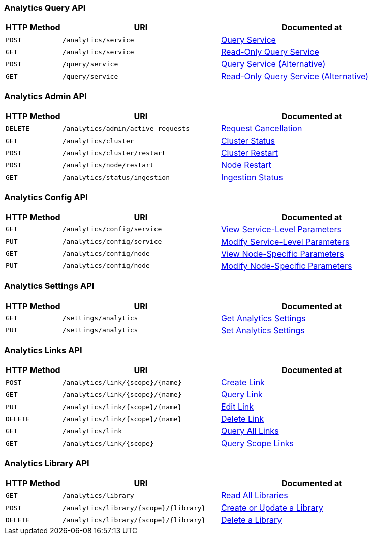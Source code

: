 === Analytics Query API

[cols="76,215,249"]
|===
| HTTP Method | URI | Documented at

| `POST`
| `/analytics/service`
| xref:analytics:rest-service.adoc#query-service[Query Service]

| `GET`
| `/analytics/service`
| xref:analytics:rest-service.adoc#read-only-query-service[Read-Only Query Service]

| `POST`
| `/query/service`
| xref:analytics:rest-service.adoc#query-service-alternative[Query Service (Alternative)]

| `GET`
| `/query/service`
| xref:analytics:rest-service.adoc#read-only-query-service-alternative[Read-Only Query Service (Alternative)]

|===

=== Analytics Admin API

[cols="76,215,249"]
|===
| HTTP Method | URI | Documented at

| `DELETE`
| `/analytics/admin/active_requests`
| xref:analytics:rest-admin.adoc#request-cancellation[Request Cancellation]

| `GET`
| `/analytics/cluster`
| xref:analytics:rest-admin.adoc#cluster-status[Cluster Status]

| `POST`
| `/analytics/cluster/restart`
| xref:analytics:rest-admin.adoc#cluster-restart[Cluster Restart]

| `POST`
| `/analytics/node/restart`
| xref:analytics:rest-admin.adoc#node-restart[Node Restart]

| `GET`
| `/analytics/status/ingestion`
| xref:analytics:rest-admin.adoc##ingestion-status[Ingestion Status]

// deprecated methods
// | `GET`
// | `/analytics/node/agg/stats/remaining`
// | xref:analytics:rest-admin.adoc#pending-mutations[Pending Mutations]

|===

=== Analytics Config API

[cols="76,215,249"]
|===
| HTTP Method | URI | Documented at

| `GET`
| `/analytics/config/service`
| xref:analytics:rest-config.adoc#view-service-level-parameters[View Service-Level Parameters]

| `PUT`
| `/analytics/config/service`
| xref:analytics:rest-config.adoc#modify-service-level-parameters[Modify Service-Level Parameters]

| `GET`
| `/analytics/config/node`
| xref:analytics:rest-config.adoc#view-node-specific-parameters[View Node-Specific Parameters]

| `PUT`
| `/analytics/config/node`
| xref:analytics:rest-config.adoc#modify-node-specific-parameters[Modify Node-Specific Parameters]

|===

=== Analytics Settings API

[cols="76,215,249"]
|===
| HTTP Method | URI | Documented at

| `GET`
| `/settings/analytics`
| xref:analytics:rest-settings.adoc#get-cluster-settings[Get Analytics Settings]

| `PUT`
| `/settings/analytics`
| xref:analytics:rest-settings.adoc#set-cluster-settings[Set Analytics Settings]

|===

=== Analytics Links API

[cols="76,215,249"]
|===
| HTTP Method | URI | Documented at

| `POST`
| `/analytics/link/{scope}/{name}`
| xref:analytics:rest-links.adoc#create-link[Create Link]

| `GET`
| `/analytics/link/{scope}/{name}`
| xref:analytics:rest-links.adoc#query-link[Query Link]

| `PUT`
| `/analytics/link/{scope}/{name}`
| xref:analytics:rest-links.adoc#edit-link[Edit Link]

| `DELETE`
| `/analytics/link/{scope}/{name}`
| xref:analytics:rest-links.adoc#delete-link[Delete Link]

| `GET`
| `/analytics/link`
| xref:analytics:rest-links.adoc#query-all-links[Query All Links]

| `GET`
| `/analytics/link/{scope}`
| xref:analytics:rest-links.adoc#query-scope-links[Query Scope Links]

// deprecated methods
// | `POST`
// | `/analytics/link`
// | xref:analytics:rest-links.adoc#create-link-alternative[Create Link (Alternative)]

// | `GET`
// | `/analytics/link`
// | xref:analytics:rest-links.adoc#query-link-alternative[Query Link (Alternative)]

// | `PUT`
// | `/analytics/link/`
// | xref:analytics:rest-links.adoc#edit-link-alternative[Edit Link (Alternative)]

// | `DELETE`
// | `/analytics/link`
// | xref:analytics:rest-links.adoc#delete-link-alternative[Delete Link (Alternative)]

|===


=== Analytics Library API

[cols="76,215,249"]
|===
| HTTP Method | URI | Documented at

| `GET`
| `/analytics/library`
| xref:analytics:rest-library.adoc#read-all-libraries[Read All Libraries]

| `POST`
| `/analytics/library/{scope}/{library}`
| xref:analytics:rest-library.adoc#create-or-update-a-library[Create or Update a Library]

| `DELETE`
| `/analytics/library/{scope}/{library}`
| xref:analytics:rest-links.adoc#delete-a-library[Delete a Library]

|===
